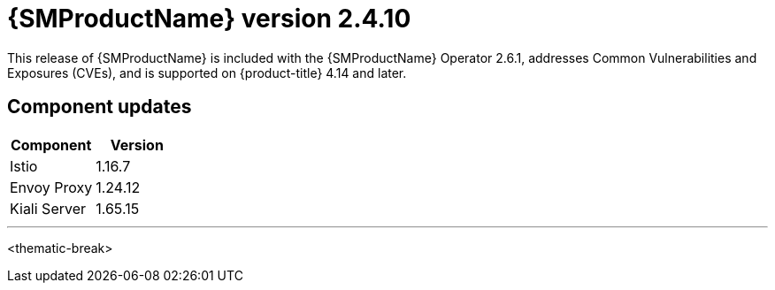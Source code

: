 ////
Module included in the following assemblies:
* service_mesh/v2x/servicemesh-release-notes.adoc
////

:_mod-docs-content-type: REFERENCE
[id="ossm-release-2-4-10_{context}"]
= {SMProductName} version 2.4.10

This release of {SMProductName} is included with the {SMProductName} Operator 2.6.1, addresses Common Vulnerabilities and Exposures (CVEs), and is supported on {product-title} 4.14 and later.

[id=ossm-release-2-4-10-components_{context}]
== Component updates

|===
|Component |Version

|Istio
|1.16.7

|Envoy Proxy
|1.24.12

|Kiali Server
|1.65.15
|===

//add horizontal line rule/line break to help user visually understand that 2.6, 2.5.3, and 2.4.9 are a separate, different release.
'''
<thematic-break>
